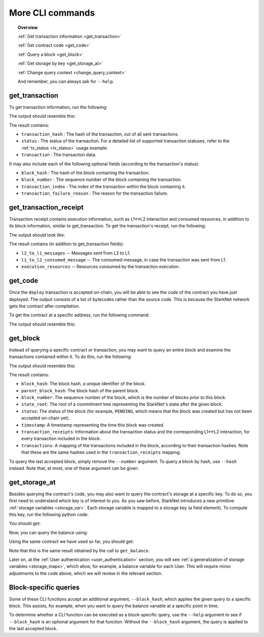 .. proofedDate 2021/11/23

More CLI commands
=================


.. topic:: Overview

    :ref:`Get transaction information <get_transaction>`

    :ref:`Get contract code <get_code>`

    :ref:`Query a block <get_block>`

    :ref:`Get storage by key <get_storage_at>`

    :ref:`Change query context <change_query_context>`

    And remember, you can always ask for ``--help``.

.. _get_transaction:

get_transaction
---------------

To get transaction information, run the following:

.. tested-code:: bash starknet_get_transaction

    starknet get_transaction --hash TRANSACTION_HASH

The output should resemble this:

.. tested-code:: none starknet_get_transaction_output

    {
        "block_hash": "0x0",
        "block_number": 0,
        "status": "PENDING",
        "transaction": {
            "calldata": [
                "1234"
            ],
            "contract_address": "0x039564c4f6d9f45a963a6dc8cf32737f0d51a08e446304626173fd838bd70e1c",
            "entry_point_selector": "0x362398bec32bc0ebb411203221a35a0301193a96f317ebe5e40be9f60d15320",
            "entry_point_type": "EXTERNAL",
            "signature": [],
            "transaction_hash": "0x69d743891f69d758928e163eff1e3d7256752f549f134974d4aa8d26d5d7da8",
            "type": "INVOKE_FUNCTION"
        },
        "transaction_index": 1
    }


The result contains:

*   ``transaction_hash`` : The hash of the transaction, out of all sent transactions.
*   ``status`` : The status of the transaction. For a detailed list of supported transaction
    statuses, refer to the :ref:`tx_status <tx_status>` usage example.
*   ``transaction`` : The transaction data.

It may also include each of the following optional fields (according to the transaction's status):

*   ``block_hash`` : The hash of the block containing the transaction.
*   ``block_number`` : The sequence number of the block containing the transaction.
*   ``transaction_index`` : The index of the transaction within the block containing it.
*   ``transaction_failure_reason`` : The reason for the transaction failure.

get_transaction_receipt
-----------------------

Transaction receipt contains execution information, such as L1<->L2 interaction and consumed
resources, in addition to its block information, similar to get_transaction.
To get the transaction's receipt, run the following:

.. tested-code:: bash starknet_get_transaction_receipt

    starknet get_transaction_receipt --hash TRANSACTION_HASH

The output should look like:

.. tested-code:: none starknet_get_transaction_receipt_output

    {
        "block_hash": "0x0",
        "block_number": 0,
        "execution_resources": {
            "builtin_instance_counter": {
                "bitwise_builtin": 0,
                "ec_op_builtin": 0,
                "ecdsa_builtin": 0,
                "output_builtin": 0,
                "pedersen_builtin": 2,
                "range_check_builtin": 8
            },
            "n_memory_holes": 22,
            "n_steps": 168
        },
        "l2_to_l1_messages": [
            {
                "from_address": "0x7dacca7a41e893630664a61f4d8ec05550ca1a212849c62417cb3ecf4bad863",
                "payload": [
                    "0",
                    "12345678",
                    "1000"
                ],
                "to_address": "0x9E4c14403d7d9A8A782044E86a93CAE09D7B2ac9"
            }
        ],
        "status": "PENDING",
        "transaction_hash": "0x7797c6673a1a0aeebbcb1c726702e263e5138123124ddef7edd85cd925b11ec",
        "transaction_index": 2
    }

The result contains (in addition to get_transaction fields):

*   ``l2_to_l1_messages`` -- Messages sent from L2 to L1.
*   ``l1_to_l2_consumed_message`` -- The consumed message, in case the transaction was sent from L1.
*   ``execution_resources`` -- Resources consumed by the transaction execution.

.. _get_code:

get_code
--------

Once the ``deploy`` transaction is accepted on-chain, you will be able to see the code of the
contract you have just deployed. The output consists of a list of bytecodes rather than the source
code. This is because the StarkNet network gets the contract after compilation.

To get the contract at a specific address, run the following command:

.. tested-code:: bash starknet_get_code

    starknet get_code --contract_address CONTRACT_ADDRESS

The output should resemble this:

.. tested-code:: none starknet_get_code_output

    {
        "abi": [
            {
                "inputs": [
                    {
                        "name": "amount",
                        "type": "felt"
                    }
                ],
                "name": "increase_balance",
                "outputs": [],
                "type": "function"
            },

            ...

            "0x48127ffb7fff8000",
            "0x48127ffb7fff8000",
            "0x48127ffb7fff8000",
            "0x208b7fff7fff7ffe"
        ]
    }

.. _get_block:

get_block
---------

Instead of querying a specific contract or transaction, you may want to query an entire block and
examine the transactions contained within it.
To do this, run the following:

.. tested-code:: bash starknet_get_block

    starknet get_block --number BLOCK_NUMBER

The output should resemble this:

.. tested-code:: none starknet_get_block_output

    {
        "block_hash": "0x39a53f921b51af73e95ecf13ffe1542da069f680531e8a36b2f6b656e45a162",
        "block_number": 0,
        "parent_block_hash": "0x0",
        "state_root": "079354de0075c5c1f2a6af40c7dd70a92dc93c68b54ecc327b61c8426fea177c",
        "status": "PENDING",
        "timestamp": 105,
        "transaction_receipts": [
            {
                "block_hash": "0x39a53f921b51af73e95ecf13ffe1542da069f680531e8a36b2f6b656e45a162",
                "block_number": 0,
                "execution_resources": {
                    "builtin_instance_counter": {},
                    "n_memory_holes": 0,
                    "n_steps": 0
                },
                "l2_to_l1_messages": [],
                "status": "PENDING",
                "transaction_hash": "0x50f392748f303a37f0a9053b7295d51231bee3e0a9dbf42bcb1c8392e4d8503",
                "transaction_index": 0
            },
            {
                "block_hash": "0x39a53f921b51af73e95ecf13ffe1542da069f680531e8a36b2f6b656e45a162",
                "block_number": 0,
                "execution_resources": {
                    "builtin_instance_counter": {
                        "bitwise_builtin": 0,
                        "ec_op_builtin": 0,
                        "ecdsa_builtin": 0,
                        "output_builtin": 0,
                        "pedersen_builtin": 0,
                        "range_check_builtin": 0
                    },
                    "n_memory_holes": 0,
                    "n_steps": 65
                },
                "l2_to_l1_messages": [],
                "status": "PENDING",
                "transaction_hash": "0x1ba395964b6d4308b14a78a8f6f59dbc0c753ad966e5d3e1e3118ca29e10841",
                "transaction_index": 1
            }
        ],
        "transactions": [
            {
                "constructor_calldata": [],
                "contract_address": "0x05a4d278dceae5ff055796f1f59a646f72628730b7d72acb5483062cb1ce82dd",
                "contract_address_salt": "0x0",
                "transaction_hash": "0x602e4b4e9e046d2692af3702fe013fef996df040af335223e7526c9c4fe6fb",
                "type": "DEPLOY"
            },
            {
                "calldata": [
                    "1234"
                ],
                "contract_address": "0x05a4d278dceae5ff055796f1f59a646f72628730b7d72acb5483062cb1ce82dd",
                "entry_point_selector": "0x362398bec32bc0ebb411203221a35a0301193a96f317ebe5e40be9f60d15320",
                "entry_point_type": "EXTERNAL",
                "signature": [],
                "transaction_hash": "0x142ca10924ad813764aa8f7ac7c298721708bf531d12d6e5fc4bda3cf9c7904",
                "type": "INVOKE_FUNCTION"
            }
        ]
    }


.. TODO(Adi, 15/08/2021): Below it should be last *accepted* block.

The result contains:

*   ``block_hash``: The block hash, a unique identifier of the block.
*   ``parent_block_hash``: The block hash of the parent block.
*   ``block_number``: The sequence number of the block, which is the number of
    blocks prior to this block.
*   ``state_root``: The root of a commitment tree representing the StarkNet's state after the given
    block.
*   ``status``: The status of the block (for example, ``PENDING``, which means that the block
    was created but has not been accepted on-chain yet).
*   ``timestamp``: A timestamp representing the time this block was created.
*   ``transaction_receipts``: Information about the transaction status and the corresponding
    L1<->L2 interaction, for every transaction included in the block.
*   ``transactions``: A mapping of the transactions included in the block, according to their
    transaction hashes. Note that these are the same hashes used in the ``transaction_receipts`` mapping.

To query the last accepted block, simply remove the ``--number`` argument.
To query a block by hash, use ``--hash`` instead. Note that, at most, one of these argument can be
given.

.. _get_storage_at:

get_storage_at
--------------

Besides querying the contract's code, you may also want to query the contract's storage at a
specific key. To do so, you first need to understand which key is of interest to you.
As you saw before, StarkNet introduces a new primitive:
:ref:`storage variables <storage_var>`. Each storage variable is mapped to a storage key
(a field element).
To compute this key, run the following python code:

.. tested-code:: python get_variable_key

    from starkware.starknet.public.abi import get_storage_var_address

    balance_key = get_storage_var_address('balance')
    print(f'Balance key: {balance_key}')

You should get:

.. tested-code:: python get_variable_key_output

    Balance key: 916907772491729262376534102982219947830828984996257231353398618781993312401

Now, you can query the balance using:

.. tested-code:: bash starknet_get_storage_at

    starknet get_storage_at \
        --contract_address CONTRACT_ADDRESS \
        --key 916907772491729262376534102982219947830828984996257231353398618781993312401

Using the same contract we have used so far, you should get:

.. tested-code:: none starknet_get_storage_at_output

    0x4d2

Note that this is the same result obtained by the call to ``get_balance``.


Later on, at the :ref:`User authentication <user_authentication>` section, you will see :ref:`a
generalization of storage variables <storage_maps>`, which allow, for example, a balance variable
for each User. This will require minor adjustments to the code above, which we will review in the
relevant section.


.. _change_query_context:

Block-specific queries
----------------------

Some of these CLI functions accept an additional argument, ``--block_hash``, which applies the given
query to a specific block.
This assists, for example, when you want to query the balance variable at a specific point in time.

To determine whether a CLI function can be executed as a block-specific query, use the ``--help``
argument to see if ``--block_hash`` is an optional argument for that function.
Without the ``--block_hash`` argument, the query is applied to the last accepted block.
